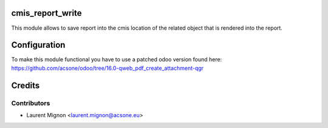 cmis_report_write
=================
This module allows to save report into the cmis location of the related object
that is rendered into the report.

Configuration
=============

To make this module functional you have to use a patched odoo version found here:
https://github.com/acsone/odoo/tree/16.0-qweb_pdf_create_attachment-qgr

Credits
=======

Contributors
------------

* Laurent Mignon <laurent.mignon@acsone.eu>
